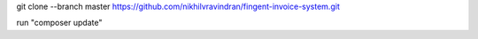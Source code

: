 git clone --branch master https://github.com/nikhilvravindran/fingent-invoice-system.git

run "composer update"
